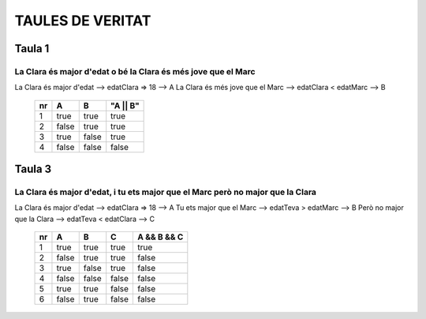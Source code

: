 TAULES DE VERITAT
#################

Taula 1
*******
La Clara és major d'edat o bé la Clara és més jove que el Marc
==============================================================
La Clara és major d'edat --> edatClara => 18 --> A
La Clara és més jove que el Marc --> edatClara < edatMarc --> B

 ==== ======= ======= =========
  nr   A       B       "A || B"                    
 ==== ======= ======= =========
  1    true    true    true                      
  2    false   true    true                      
  3    true    false   true                      
  4    false   false   false                     
 ==== ======= ======= =========

Taula 3
*******
La Clara és major d'edat, i tu ets major que el Marc però no major que la Clara
===============================================================================
La Clara és major d'edat --> edatClara => 18 --> A
Tu ets major que el Marc --> edatTeva > edatMarc --> B
Però no major que la Clara --> edatTeva < edatClara --> C

 ==== ======= ======= ======= =============
  nr   A       B       C       A && B && C                 
 ==== ======= ======= ======= =============
  1    true    true    true    true                        
  2    false   true    true    false                       
  3    true    false   true    false                       
  4    false   false   false   false                       
  5    true    true    false   false                       
  6    false   true    false   false                                     
 ==== ======= ======= ======= =============



